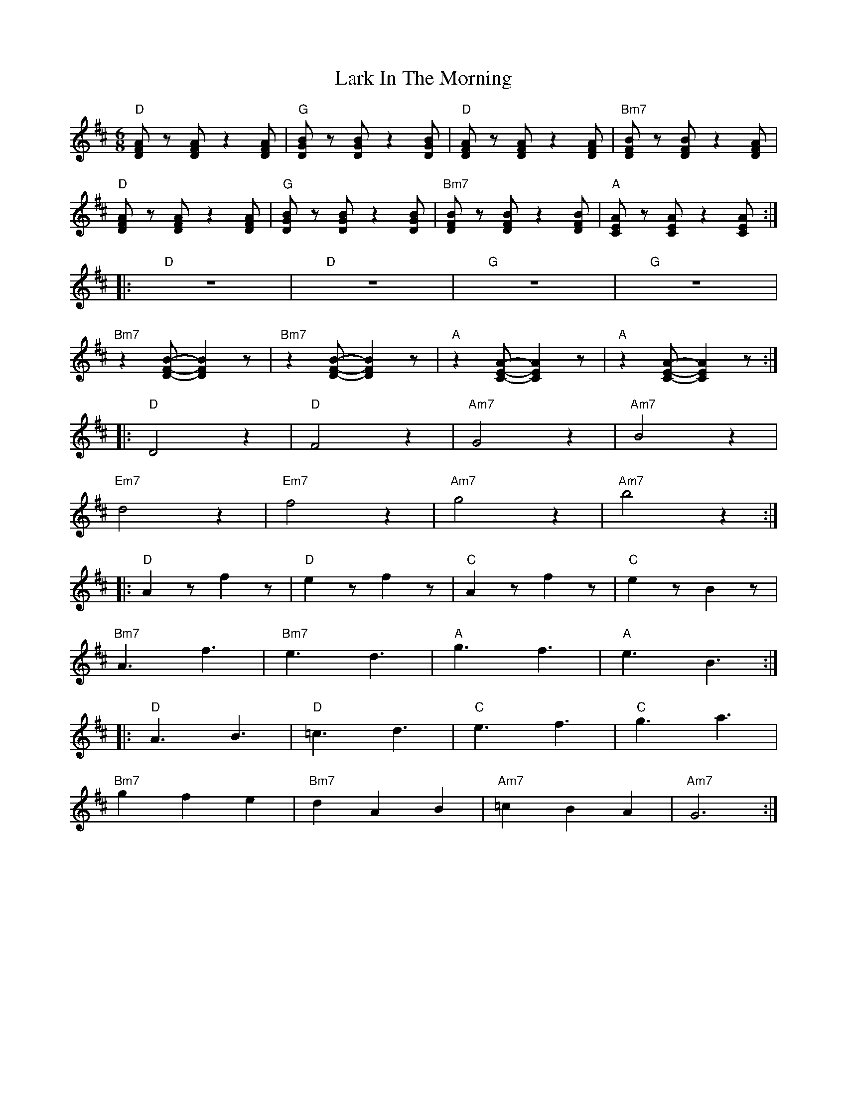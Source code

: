 X:1
T:Lark In The Morning
L:1/8
M:6/8
K:D
"D" [DFA] z [DFA] z2 [DFA] |"G" [DGB] z [DGB] z2 [DGB] |"D" [DFA] z [DFA] z2 [DFA] |"Bm7"[DFB] z [DFB] z2 [DFA] |
"D" [DFA] z [DFA] z2 [DFA] |"G" [DGB] z [DGB] z2 [DGB] |"Bm7"[DFB] z [DFB] z2 [DFB] |"A" [CEA] z [CEA] z2 [CEA] ::
"D" z6 |"D" z6 |"G" z6 |"G" z6 |
"Bm7" z2 [DFB]- [DFB]2 z |"Bm7"z2 [DFB]- [DFB]2 z |"A" z2 [CEA]- [CEA]2 z |"A" z2 [CEA]- [CEA]2 z ::
"D" D4 z2 |"D" F4 z2 |"Am7" G4 z2 |"Am7" B4 z2 |
"Em7"d4 z2 |"Em7" f4 z2 |"Am7" g4 z2 |"Am7" b4 z2 ::
"D" A2 z f2 z |"D" e2 z f2 z |"C" A2 z f2 z |"C" e2 z B2 z |
"Bm7" A3 f3 |"Bm7" e3 d3 |"A"g3 f3 |"A" e3 B3 ::
"D" A3 B3 |"D" =c3 d3 |"C" e3 f3 |"C" g3 a3 |
"Bm7" g2 f2 e2 |"Bm7" d2 A2 B2 |"Am7" =c2 B2 A2 |"Am7"G6 :|
